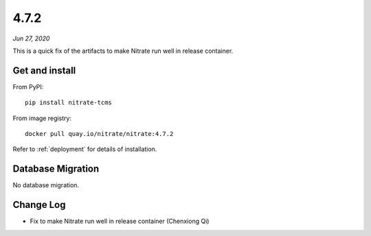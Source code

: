.. _4.7.2:

4.7.2
=====

*Jun 27, 2020*

This is a quick fix of the artifacts to make Nitrate run well in release
container.

Get and install
---------------

From PyPI::

    pip install nitrate-tcms

From image registry::

    docker pull quay.io/nitrate/nitrate:4.7.2

Refer to :ref:`deployment` for details of installation.

Database Migration
------------------

No database migration.

Change Log
----------

* Fix to make Nitrate run well in release container (Chenxiong Qi)

